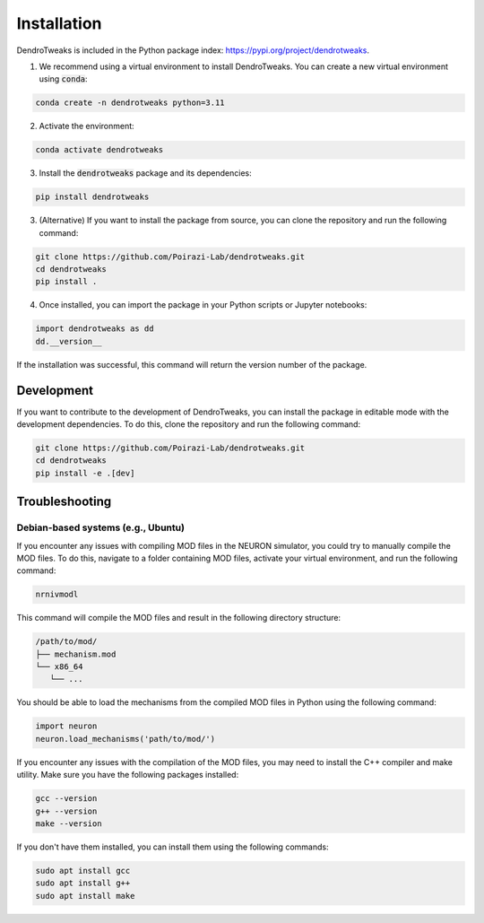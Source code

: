 Installation
============

DendroTweaks is included in the Python package index: https://pypi.org/project/dendrotweaks.

1. We recommend using a virtual environment to install DendroTweaks. You can create a new virtual environment using :code:`conda`:

.. code-block:: bash

   conda create -n dendrotweaks python=3.11

2. Activate the environment:

.. code-block:: bash

   conda activate dendrotweaks

3. Install the :code:`dendrotweaks` package and its dependencies:
  
.. code-block:: bash

   pip install dendrotweaks

3. (Alternative) If you want to install the package from source, you can clone the repository and run the following command:

.. code-block:: bash

   git clone https://github.com/Poirazi-Lab/dendrotweaks.git
   cd dendrotweaks
   pip install .

4. Once installed, you can import the package in your Python scripts or Jupyter notebooks:

.. code-block:: python

   import dendrotweaks as dd
   dd.__version__

If the installation was successful, this command will return the version number of the package.

Development
---------------

If you want to contribute to the development of DendroTweaks, you can install the package in editable mode with
the development dependencies. To do this, clone the repository and run the following command:

.. code-block:: bash

   git clone https://github.com/Poirazi-Lab/dendrotweaks.git
   cd dendrotweaks
   pip install -e .[dev]


Troubleshooting
---------------

Debian-based systems (e.g., Ubuntu)
~~~~~~~~~~~~~~~~~~~~~~~~~~~~~~~~~~~


If you encounter any issues with compiling MOD files in the NEURON simulator, you could try to 
manually compile the MOD files. To do this,
navigate to a folder containing MOD files, activate your virtual environment, 
and run the following command:

.. code-block:: bash

   nrnivmodl

This command will compile the MOD files and result in the following directory 
structure:

.. code-block:: bash

   /path/to/mod/
   ├── mechanism.mod
   └── x86_64
      └── ...

You should be able to load the mechanisms from the compiled MOD files 
in Python using the following command:

.. code-block:: python

   import neuron
   neuron.load_mechanisms('path/to/mod/')

If you encounter any issues with the compilation of the MOD files, 
you may need to install the C++ compiler and make utility. 
Make sure you have the following packages installed:

.. code-block:: bash

   gcc --version
   g++ --version
   make --version

If you don't have them installed, you can install them using the following commands:

.. code-block:: bash

   sudo apt install gcc
   sudo apt install g++
   sudo apt install make
